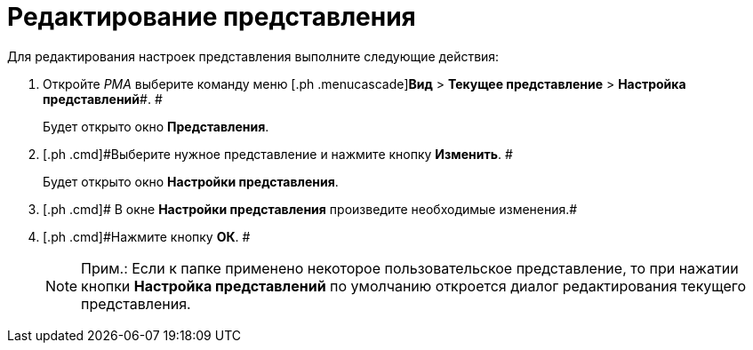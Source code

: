 = Редактирование представления

Для редактирования настроек представления выполните следующие действия:

[[task_xw5_ctn_3n__steps_gwt_4kn_3n]]
. [.ph .cmd]#Откройте _РМА_ выберите команду меню [.ph .menucascade]#*Вид* > *Текущее представление* > *Настройка представлений*#. #
+
Будет открыто окно [.keyword .wintitle]*Представления*.
. [.ph .cmd]#Выберите нужное представление и нажмите кнопку *Изменить*. #
+
Будет открыто окно [.keyword .wintitle]*Настройки представления*.
. [.ph .cmd]# В окне [.keyword .wintitle]*Настройки представления* произведите необходимые изменения.#
. [.ph .cmd]#Нажмите кнопку *ОК*. #
+
[NOTE]
====
[.note__title]#Прим.:# Если к папке применено некоторое пользовательское представление, то при нажатии кнопки *Настройка представлений* по умолчанию откроется диалог редактирования текущего представления.
====


